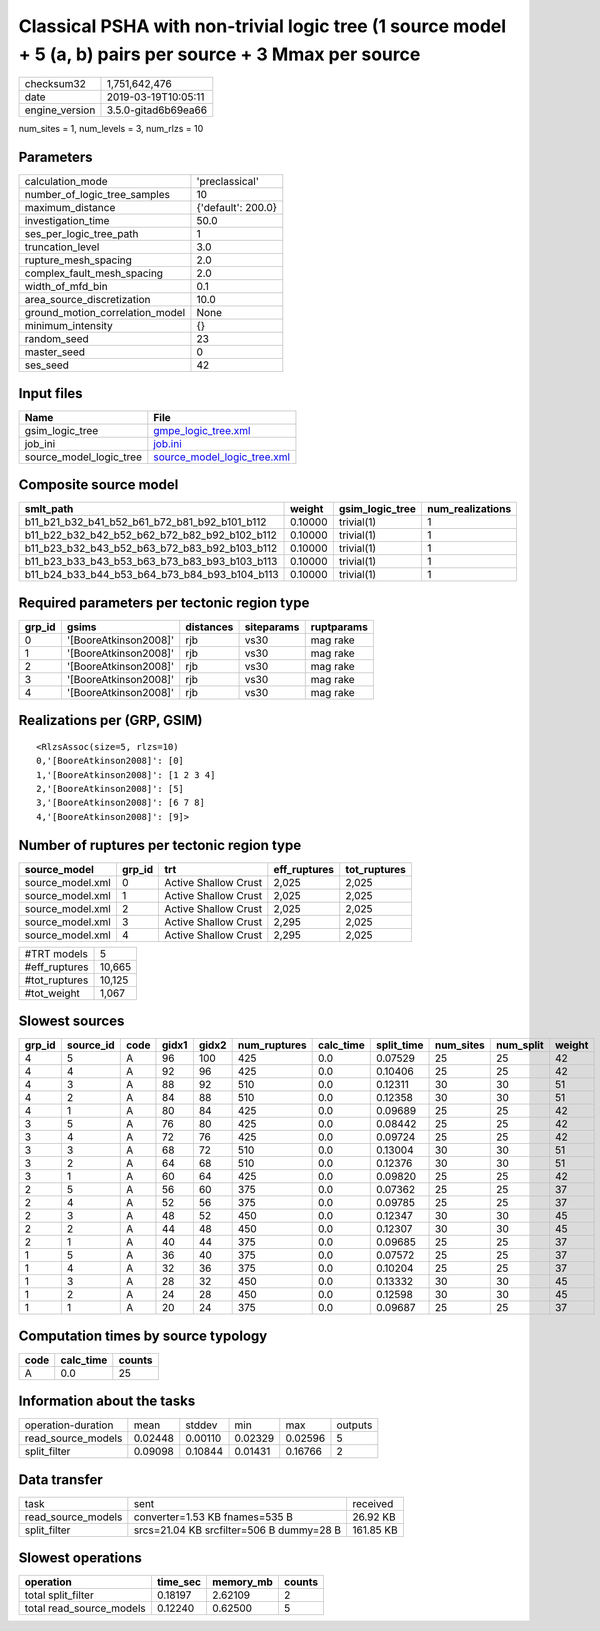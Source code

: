 Classical PSHA with non-trivial logic tree (1 source model + 5 (a, b) pairs per source + 3 Mmax per source
==========================================================================================================

============== ===================
checksum32     1,751,642,476      
date           2019-03-19T10:05:11
engine_version 3.5.0-gitad6b69ea66
============== ===================

num_sites = 1, num_levels = 3, num_rlzs = 10

Parameters
----------
=============================== ==================
calculation_mode                'preclassical'    
number_of_logic_tree_samples    10                
maximum_distance                {'default': 200.0}
investigation_time              50.0              
ses_per_logic_tree_path         1                 
truncation_level                3.0               
rupture_mesh_spacing            2.0               
complex_fault_mesh_spacing      2.0               
width_of_mfd_bin                0.1               
area_source_discretization      10.0              
ground_motion_correlation_model None              
minimum_intensity               {}                
random_seed                     23                
master_seed                     0                 
ses_seed                        42                
=============================== ==================

Input files
-----------
======================= ============================================================
Name                    File                                                        
======================= ============================================================
gsim_logic_tree         `gmpe_logic_tree.xml <gmpe_logic_tree.xml>`_                
job_ini                 `job.ini <job.ini>`_                                        
source_model_logic_tree `source_model_logic_tree.xml <source_model_logic_tree.xml>`_
======================= ============================================================

Composite source model
----------------------
============================================= ======= =============== ================
smlt_path                                     weight  gsim_logic_tree num_realizations
============================================= ======= =============== ================
b11_b21_b32_b41_b52_b61_b72_b81_b92_b101_b112 0.10000 trivial(1)      1               
b11_b22_b32_b42_b52_b62_b72_b82_b92_b102_b112 0.10000 trivial(1)      1               
b11_b23_b32_b43_b52_b63_b72_b83_b92_b103_b112 0.10000 trivial(1)      1               
b11_b23_b33_b43_b53_b63_b73_b83_b93_b103_b113 0.10000 trivial(1)      1               
b11_b24_b33_b44_b53_b64_b73_b84_b93_b104_b113 0.10000 trivial(1)      1               
============================================= ======= =============== ================

Required parameters per tectonic region type
--------------------------------------------
====== ===================== ========= ========== ==========
grp_id gsims                 distances siteparams ruptparams
====== ===================== ========= ========== ==========
0      '[BooreAtkinson2008]' rjb       vs30       mag rake  
1      '[BooreAtkinson2008]' rjb       vs30       mag rake  
2      '[BooreAtkinson2008]' rjb       vs30       mag rake  
3      '[BooreAtkinson2008]' rjb       vs30       mag rake  
4      '[BooreAtkinson2008]' rjb       vs30       mag rake  
====== ===================== ========= ========== ==========

Realizations per (GRP, GSIM)
----------------------------

::

  <RlzsAssoc(size=5, rlzs=10)
  0,'[BooreAtkinson2008]': [0]
  1,'[BooreAtkinson2008]': [1 2 3 4]
  2,'[BooreAtkinson2008]': [5]
  3,'[BooreAtkinson2008]': [6 7 8]
  4,'[BooreAtkinson2008]': [9]>

Number of ruptures per tectonic region type
-------------------------------------------
================ ====== ==================== ============ ============
source_model     grp_id trt                  eff_ruptures tot_ruptures
================ ====== ==================== ============ ============
source_model.xml 0      Active Shallow Crust 2,025        2,025       
source_model.xml 1      Active Shallow Crust 2,025        2,025       
source_model.xml 2      Active Shallow Crust 2,025        2,025       
source_model.xml 3      Active Shallow Crust 2,295        2,025       
source_model.xml 4      Active Shallow Crust 2,295        2,025       
================ ====== ==================== ============ ============

============= ======
#TRT models   5     
#eff_ruptures 10,665
#tot_ruptures 10,125
#tot_weight   1,067 
============= ======

Slowest sources
---------------
====== ========= ==== ===== ===== ============ ========= ========== ========= ========= ======
grp_id source_id code gidx1 gidx2 num_ruptures calc_time split_time num_sites num_split weight
====== ========= ==== ===== ===== ============ ========= ========== ========= ========= ======
4      5         A    96    100   425          0.0       0.07529    25        25        42    
4      4         A    92    96    425          0.0       0.10406    25        25        42    
4      3         A    88    92    510          0.0       0.12311    30        30        51    
4      2         A    84    88    510          0.0       0.12358    30        30        51    
4      1         A    80    84    425          0.0       0.09689    25        25        42    
3      5         A    76    80    425          0.0       0.08442    25        25        42    
3      4         A    72    76    425          0.0       0.09724    25        25        42    
3      3         A    68    72    510          0.0       0.13004    30        30        51    
3      2         A    64    68    510          0.0       0.12376    30        30        51    
3      1         A    60    64    425          0.0       0.09820    25        25        42    
2      5         A    56    60    375          0.0       0.07362    25        25        37    
2      4         A    52    56    375          0.0       0.09785    25        25        37    
2      3         A    48    52    450          0.0       0.12347    30        30        45    
2      2         A    44    48    450          0.0       0.12307    30        30        45    
2      1         A    40    44    375          0.0       0.09685    25        25        37    
1      5         A    36    40    375          0.0       0.07572    25        25        37    
1      4         A    32    36    375          0.0       0.10204    25        25        37    
1      3         A    28    32    450          0.0       0.13332    30        30        45    
1      2         A    24    28    450          0.0       0.12598    30        30        45    
1      1         A    20    24    375          0.0       0.09687    25        25        37    
====== ========= ==== ===== ===== ============ ========= ========== ========= ========= ======

Computation times by source typology
------------------------------------
==== ========= ======
code calc_time counts
==== ========= ======
A    0.0       25    
==== ========= ======

Information about the tasks
---------------------------
================== ======= ======= ======= ======= =======
operation-duration mean    stddev  min     max     outputs
read_source_models 0.02448 0.00110 0.02329 0.02596 5      
split_filter       0.09098 0.10844 0.01431 0.16766 2      
================== ======= ======= ======= ======= =======

Data transfer
-------------
================== ======================================== =========
task               sent                                     received 
read_source_models converter=1.53 KB fnames=535 B           26.92 KB 
split_filter       srcs=21.04 KB srcfilter=506 B dummy=28 B 161.85 KB
================== ======================================== =========

Slowest operations
------------------
======================== ======== ========= ======
operation                time_sec memory_mb counts
======================== ======== ========= ======
total split_filter       0.18197  2.62109   2     
total read_source_models 0.12240  0.62500   5     
======================== ======== ========= ======